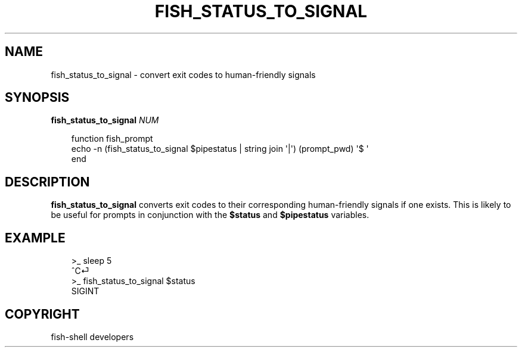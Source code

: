.\" Man page generated from reStructuredText.
.
.
.nr rst2man-indent-level 0
.
.de1 rstReportMargin
\\$1 \\n[an-margin]
level \\n[rst2man-indent-level]
level margin: \\n[rst2man-indent\\n[rst2man-indent-level]]
-
\\n[rst2man-indent0]
\\n[rst2man-indent1]
\\n[rst2man-indent2]
..
.de1 INDENT
.\" .rstReportMargin pre:
. RS \\$1
. nr rst2man-indent\\n[rst2man-indent-level] \\n[an-margin]
. nr rst2man-indent-level +1
.\" .rstReportMargin post:
..
.de UNINDENT
. RE
.\" indent \\n[an-margin]
.\" old: \\n[rst2man-indent\\n[rst2man-indent-level]]
.nr rst2man-indent-level -1
.\" new: \\n[rst2man-indent\\n[rst2man-indent-level]]
.in \\n[rst2man-indent\\n[rst2man-indent-level]]u
..
.TH "FISH_STATUS_TO_SIGNAL" "1" "Sep 18, 2025" "4.0" "fish-shell"
.SH NAME
fish_status_to_signal \- convert exit codes to human-friendly signals
.SH SYNOPSIS
.nf
\fBfish_status_to_signal\fP \fINUM\fP
.fi
.sp
.INDENT 0.0
.INDENT 3.5
.sp
.EX
function fish_prompt
    echo \-n (fish_status_to_signal $pipestatus | string join \(aq|\(aq) (prompt_pwd) \(aq$ \(aq
end
.EE
.UNINDENT
.UNINDENT
.SH DESCRIPTION
.sp
\fBfish_status_to_signal\fP converts exit codes to their corresponding human\-friendly signals if one exists.
This is likely to be useful for prompts in conjunction with the \fB$status\fP and \fB$pipestatus\fP variables.
.SH EXAMPLE
.INDENT 0.0
.INDENT 3.5
.sp
.EX
>_ sleep 5
^C⏎
>_ fish_status_to_signal $status
SIGINT
.EE
.UNINDENT
.UNINDENT
.SH COPYRIGHT
fish-shell developers
.\" Generated by docutils manpage writer.
.
